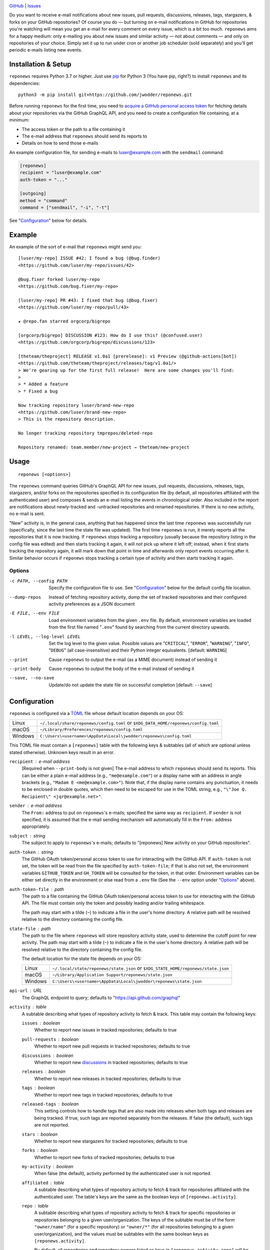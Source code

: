 .. image:: http://www.repostatus.org/badges/latest/wip.svg
    :target: http://www.repostatus.org/#wip
    :alt: Project Status: WIP — Initial development is in progress, but there
          has not yet been a stable, usable release suitable for the public.

.. image:: https://github.com/jwodder/reponews/workflows/Test/badge.svg?branch=master
    :target: https://github.com/jwodder/reponews/actions?workflow=Test
    :alt: CI Status

.. image:: https://codecov.io/gh/jwodder/reponews/branch/master/graph/badge.svg
    :target: https://codecov.io/gh/jwodder/reponews

.. image:: https://img.shields.io/github/license/jwodder/reponews.svg
    :target: https://opensource.org/licenses/MIT
    :alt: MIT License

`GitHub <https://github.com/jwodder/reponews>`_
| `Issues <https://github.com/jwodder/reponews/issues>`_

Do you want to receive e-mail notifications about new issues, pull requests,
discussions, releases, tags, stargazers, & forks on your GitHub repositories?
Of course you do — but turning on e-mail notifications in GitHub for
repositories you're watching will mean you get an e-mail for every comment on
every issue, which is a bit too much.  ``reponews`` aims for a happy medium:
only e-mailing you about new issues and similar activity — not about comments —
and only on repositories of your choice.  Simply set it up to run under cron or
another job scheduler (sold separately) and you'll get periodic e-mails listing
new events.

Installation & Setup
====================
``reponews`` requires Python 3.7 or higher.  Just use `pip
<https://pip.pypa.io>`_ for Python 3 (You have pip, right?) to install
``reponews`` and its dependencies::

    python3 -m pip install git+https://github.com/jwodder/reponews.git

Before running ``reponews`` for the first time, you need to `acquire a GitHub
personal access token`__ for fetching details about your repositories via the
GitHub GraphQL API, and you need to create a configuration file containing, at
a minimum:

__ https://docs.github.com/en/authentication/keeping-your-account-and-data
   -secure/creating-a-personal-access-token

- The access token or the path to a file containing it
- The e-mail address that ``reponews`` should send its reports to
- Details on how to send those e-mails

An example configuration file, for sending e-mails to luser@example.com with
the ``sendmail`` command:

.. code:: toml

    [reponews]
    recipient = "luser@example.com"
    auth-token = "..."

    [outgoing]
    method = "command"
    command = ["sendmail", "-i", "-t"]

See "`Configuration`_" below for details.

Example
=======

An example of the sort of e-mail that ``reponews`` might send you::

    [luser/my-repo] ISSUE #42: I found a bug (@bug.finder)
    <https://github.com/luser/my-repo/issues/42>

    @bug.fixer forked luser/my-repo
    <https://github.com/bug.fixer/my-repo>

    [luser/my-repo] PR #43: I fixed that bug (@bug.fixer)
    <https://github.com/luser/my-repo/pull/43>

    ★ @repo.fan starred orgcorp/bigrepo

    [orgcorp/bigrepo] DISCUSSION #123: How do I use this? (@confused.user)
    <https://github.com/orgcorp/bigrepo/discussions/123>

    [theteam/theproject] RELEASE v1.0a1 [prerelease]: v1 Preview (@github-actions[bot])
    <https://github.com/theteam/theproject/releases/tag/v1.0a1/>
    > We're gearing up for the first full release!  Here are some changes you'll find:
    >
    > * Added a feature
    > * Fixed a bug

    Now tracking repository luser/brand-new-repo
    <https://github.com/luser/brand-new-repo>
    > This is the repository description.

    No longer tracking repository tmprepos/deleted-repo

    Repository renamed: team.member/new-project → theteam/new-project


Usage
=====

::

    reponews [<options>]

The ``reponews`` command queries GitHub's GraphQL API for new issues, pull
requests, discussions, releases, tags, stargazers, and/or forks on the
repositories specified in its configuration file (by default, all repositories
affiliated with the authenticated user) and composes & sends an e-mail listing
the events in chronological order.  Also included in the report are
notifications about newly-tracked and -untracked repositories and renamed
repositories.  If there is no new activity, no e-mail is sent.

"New" activity is, in the general case, anything that has happened since the
last time ``reponews`` was successfully run (specifically, since the last time
the state file was updated).  The first time ``reponews`` is run, it merely
reports all the repositories that it is now tracking.  If ``reponews`` stops
tracking a repository (usually because the repository listing in the config
file was edited) and then starts tracking it again, it will *not* pick up where
it left off; instead, when it first starts tracking the repository again, it
will mark down that point in time and afterwards only report events occurring
after it.  Similar behavior occurs if ``reponews`` stops tracking a certain
type of activity and then starts tracking it again.

Options
-------

-c PATH, --config PATH          Specify the configuration file to use.  See
                                "`Configuration`_" below for the default config
                                file location.

--dump-repos                    Instead of fetching repository activity, dump
                                the set of tracked repositories and their
                                configured activity preferences as a JSON
                                document

-E FILE, --env FILE             Load environment variables from the given
                                ``.env`` file.  By default, environment
                                variables are loaded from the first file named
                                "``.env``" found by searching from the current
                                directory upwards.

-l LEVEL, --log-level LEVEL     Set the log level to the given value.  Possible
                                values are "``CRITICAL``", "``ERROR``",
                                "``WARNING``", "``INFO``", "``DEBUG``" (all
                                case-insensitive) and their Python integer
                                equivalents.  [default: ``WARNING``]

--print                         Cause ``reponews`` to output the e-mail (as a
                                MIME document) instead of sending it

--print-body                    Cause ``reponews`` to output the body of the
                                e-mail instead of sending it

--save, --no-save               Update/do not update the state file on
                                successful completion [default: ``--save``]


Configuration
=============

``reponews`` is configured via a `TOML <https://toml.io>`_ file whose default
location depends on your OS:

=======  ==================================================================
Linux    ``~/.local/share/reponews/config.toml``
         or ``$XDG_DATA_HOME/reponews/config.toml``
macOS    ``~/Library/Preferences/reponews/config.toml``
Windows  ``C:\Users\<username>\AppData\Local\jwodder\reponews\config.toml``
=======  ==================================================================

This TOML file must contain a ``[reponews]`` table with the following keys &
subtables (all of which are optional unless stated otherwise).  Unknown keys
result in an error.

``recipient`` : e-mail address
    [Required when ``--print-body`` is not given] The e-mail address to which
    ``reponews`` should send its reports.  This can be either a plain e-mail
    address (e.g., ``"me@example.com"``) or a display name with an address in
    angle brackets (e.g., ``"Madam E <me@example.com>"``).  Note that, if the
    display name contains any punctuation, it needs to be enclosed in double
    quotes, which then need to be escaped for use in the TOML string, e.g.,
    ``"\"Joe Q.  Recipient\" <jqr@example.net>"``.

``sender`` : e-mail address
    The ``From:`` address to put on ``reponews``'s e-mails; specified the same
    way as ``recipient``.  If ``sender`` is not specified, it is assumed that
    the e-mail sending mechanism will automatically fill in the ``From:``
    address appropriately.

``subject`` : string
    The subject to apply to ``reponews``'s e-mails; defaults to "[reponews] New
    activity on your GitHub repositories".

``auth-token`` : string
    The GitHub OAuth token/personal access token to use for interacting with
    the GitHub API.  If ``auth-token`` is not set, the token will be read from
    the file specified by ``auth-token-file``; if that is also not set, the
    environment variables ``GITHUB_TOKEN`` and ``GH_TOKEN`` will be consulted
    for the token, in that order.  Environment variables can be either set
    directly in the environment or else read from a ``.env`` file (See the
    ``--env`` option under "Options_" above).

``auth-token-file`` : path
    The path to a file containing the GitHub OAuth token/personal access token
    to use for interacting with the GitHub API.  The file must contain only the
    token and possibly leading and/or trailing whitespace.

    The path may start with a tilde (``~``) to indicate a file in the user's
    home directory.  A relative path will be resolved relative to the directory
    containing the config file.

``state-file`` : path
    The path to the file where ``reponews`` will store repository activity
    state, used to determine the cutoff point for new activity.  The path may
    start with a tilde (``~``) to indicate a file in the user's home directory.
    A relative path will be resolved relative to the directory containing the
    config file.

    The default location for the state file depends on your OS:

    =======  =================================================================
    Linux    ``~/.local/state/reponews/state.json``
             or ``$XDG_STATE_HOME/reponews/state.json``
    macOS    ``~/Library/Application Support/reponews/state.json``
    Windows  ``C:\Users\<username>\AppData\Local\jwodder\reponews\state.json``
    =======  =================================================================

``api-url`` : URL
    The GraphQL endpoint to query; defaults to "https://api.github.com/graphql"

``activity`` : table
    A subtable describing what types of repository activity to fetch & track.
    This table may contain the following keys:

    ``issues`` : boolean
        Whether to report new issues in tracked repositories; defaults to true

    ``pull-requests`` : boolean
        Whether to report new pull requests in tracked repositories; defaults
        to true

    ``discussions`` : boolean
        Whether to report new `discussions`_ in tracked repositories; defaults
        to true

    ``releases`` : boolean
        Whether to report new releases in tracked repositories; defaults to
        true

    ``tags`` : boolean
        Whether to report new tags in tracked repositories; defaults to true

    ``released-tags`` : boolean
        This setting controls how to handle tags that are also made into
        releases when both tags and releases are being tracked.  If true, such
        tags are reported separately from the releases.  If false (the
        default), such tags are not reported.

    ``stars`` : boolean
        Whether to report new stargazers for tracked repositories; defaults to
        true

    ``forks`` : boolean
        Whether to report new forks of tracked repositories; defaults to true

    ``my-activity`` : boolean
        When false (the default), activity performed by the authenticated user
        is not reported.

    ``affiliated`` : table
        A subtable describing what types of repository activity to fetch &
        track for repositories affiliated with the authenticated user.  The
        table's keys are the same as the boolean keys of
        ``[reponews.activity]``.

    ``repo`` : table
        A subtable describing what types of repository activity to fetch &
        track for specific repositories or repositories belonging to a given
        user/organization.  The keys of the subtable must be of the form
        ``"owner/name"`` (for a specific repository) or ``"owner/*"`` (for all
        repositories belonging to a given user/organization), and the values
        must be subtables with the same boolean keys as
        ``[reponews.activity]``.

        By default, all repositories and repository owners listed as keys in
        ``[reponews.activity.repo]`` will be tracked by ``reponews`` just as if
        they were listed under ``reponews.repos.include`` (see below).  This
        can be disabled for a single key by setting ``include = false`` in the
        key's subtable.

    When determining the activity to fetch & track for a repository
    ``owner/name``, each setting is looked up in the relevant tables in the
    following order, from highest precedence to lowest precedence:

    1. ``[reponews.activity.repo."owner/name"]``
    2. ``[reponews.activity.repo."owner/*"]``
    3. ``[reponews.activity.affiliated]`` (if the repository is affiliated with
       the authenticated user)
    4. ``[reponews.activity]``

``repos`` : table
    A subtable describing what repositories to track.  This table may contain
    the following keys:

    ``affiliations`` : list of strings
        A list of repository affiliations describing which repositories
        associated with the authenticated user should be automatically tracked.
        The affiliations are ``"OWNER"`` (for tracking repositories that the
        user owns), ``"ORGANIZATION_MEMBER"`` (for tracking repositories
        belonging to an organization of which the user is a member), and
        ``"COLLABORATOR"`` (for tracking repositories to which the user has
        been added as a collaborator).  Unknown affiliations result in an
        error.  When ``affiliations`` is not specified, it defaults to all
        affiliation types.

    ``include`` : list of strings
        A list of repositories to track in addition to affiliated repositories.
        Repositories can be specified as either ``"owner/name"`` (for a
        specific repository) or ``"owner/*"`` (for all repositories belonging
        to a given user/organization).

    ``exclude`` : list of strings
        A list of repositories to exclude from tracking, specified the same way
        as for ``include``.  This option takes precedence over the
        ``affiliations`` and ``include`` settings.

.. _discussions: https://docs.github.com/en/discussions


Example Configuration
---------------------

.. code:: toml

    [reponews]
    recipient = "luser@example.com"

    sender = "RepoNews Bot <reponews@example.net>"

    # Fetch the GitHub OAuth token from the "token.txt" file next to the config
    # file:
    auth-token-file = "token.txt"

    state-file = "~/.cache/reponews.json"

    [reponews.activity]
    # Don't report new issues or tags:
    issues = false
    tags = false

    [reponews.activity.affiliated]
    # Do report new issues for affiliated repositories:
    issues = true

    [reponews.activity.repo."pypa/*"]
    # Don't report forks of pypa/* repositories:
    forks = false
    # Don't track all pypa/* repositories; only track those we're affiliated
    # with and those listed under `reponews.repos.include`.
    #
    # Without this setting, the presence of `[reponews.activity.repo."pypa/*"]`
    # would cause reponews to track all repositories belonging to the pypa
    # organization.
    include = false

    [reponews.repos]
    affiliations = ["OWNER", "ORGANIZATION_MEMBER"]
    include = [
        "pypa/packaging",
        "pypa/pip",
        "pypa/setuptools",
        "some-user/*",
    ]
    exclude = [
        "some-user/boring-repo",
    ]


Sending E-Mail
==============

``reponews`` uses outgoing_ for sending e-mail, allowing it to handle multiple
sending methods like sendmail, SMTP, and more.  The `outgoing configuration`_
can be located in the ``reponews`` configuration file (as an ``[outgoing]``
table) or in ``outgoing``'s default configuration file.  See `outgoing's
documentation <https://outgoing.rtfd.io>`_ for more information.

.. _outgoing: https://github.com/jwodder/outgoing

.. _outgoing configuration:
   https://outgoing.readthedocs.io/en/latest/configuration.html
